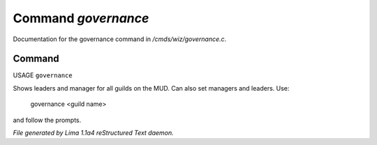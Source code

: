 Command *governance*
*********************

Documentation for the governance command in */cmds/wiz/governance.c*.

Command
=======

USAGE ``governance``

Shows leaders and manager for all guilds on the MUD.
Can also set managers and leaders. Use:

   governance <guild name>

and follow the prompts.

.. TAGS: RST



*File generated by Lima 1.1a4 reStructured Text daemon.*
